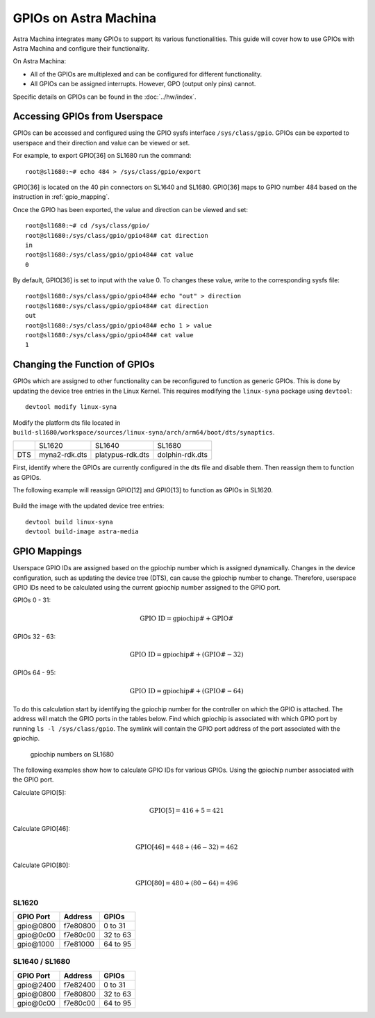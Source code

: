 ======================
GPIOs on Astra Machina
======================

Astra Machina integrates many GPIOs to support its various functionalities. This guide will cover how to use GPIOs with Astra Machina and
configure their functionality.

On Astra Machina:

- All of the GPIOs are multiplexed and can be configured for different functionality.
- All GPIOs can be assigned interrupts. However, GPO (output only pins) cannot.

Specific details on GPIOs can be found in the :doc:`../hw/index`.

Accessing GPIOs from Userspace
==============================

GPIOs can be accessed and configured using the GPIO sysfs interface ``/sys/class/gpio``. GPIOs can be exported to userspace and their
direction and value can be viewed or set. 

For example, to export GPIO[36] on SL1680 run the command::

    root@sl1680:~# echo 484 > /sys/class/gpio/export

GPIO[36] is located on the 40 pin connectors on SL1640 and SL1680. GPIO[36] maps to GPIO number 484 based on the instruction in :ref:`gpio_mapping`.

Once the GPIO has been exported, the value and direction can be viewed and set::

    root@sl1680:~# cd /sys/class/gpio/
    root@sl1680:/sys/class/gpio/gpio484# cat direction
    in
    root@sl1680:/sys/class/gpio/gpio484# cat value
    0

By default, GPIO[36] is set to input with the value 0. To changes these value, write to the corresponding sysfs file::

    root@sl1680:/sys/class/gpio/gpio484# echo "out" > direction
    root@sl1680:/sys/class/gpio/gpio484# cat direction
    out
    root@sl1680:/sys/class/gpio/gpio484# echo 1 > value
    root@sl1680:/sys/class/gpio/gpio484# cat value
    1

Changing the Function of GPIOs
==============================

GPIOs which are assigned to other functionality can be reconfigured to function as generic GPIOs. This is done by updating
the device tree entries in the Linux Kernel. This requires modifying the ``linux-syna`` package using ``devtool``::

    devtool modify linux-syna

Modify the platform dts file located in ``build-sl1680/workspace/sources/linux-syna/arch/arm64/boot/dts/synaptics``.

+-----------------+---------------+------------------+-----------------+
|                 | SL1620        | SL1640           | SL1680          |
+-----------------+---------------+------------------+-----------------+
| DTS             | myna2-rdk.dts | platypus-rdk.dts | dolphin-rdk.dts |
+-----------------+---------------+------------------+-----------------+

First, identify where the GPIOs are currently configured in the dts file and disable them. Then reassign them to function as GPIOs.

The following example will reassign GPIO[12] and GPIO[13] to function as GPIOs in SL1620.

.. figure:: media/sl1620-i2c-dts-section.png

.. figure:: media/sl1620-lcdc-dts-section.png

Build the image with the updated device tree entries::

   devtool build linux-syna
   devtool build-image astra-media

.. _gpio_mapping:

GPIO Mappings
=============

Userspace GPIO IDs are assigned based on the gpiochip number which is assigned dynamically. Changes in the device configuration, such as
updating the device tree (DTS), can cause the gpiochip number to change. Therefore, userspace GPIO IDs need to be calculated using the
current gpiochip number assigned to the GPIO port.

GPIOs 0 - 31:

.. math::

    \text{GPIO ID} = \text{gpiochip#} + \text{GPIO#}

GPIOs 32 - 63:

.. math::

    \text{GPIO ID} = \text{gpiochip#} + (\text{GPIO#} - 32)

GPIOs 64 - 95:

.. math::

    \text{GPIO ID} = \text{gpiochip#} + (\text{GPIO#} - 64)

To do this calculation start by identifying the gpiochip number for the controller on which the GPIO is attached. The address will match
the GPIO ports in the tables below. Find which gpiochip is associated with which GPIO port by running ``ls -l /sys/class/gpio``. The symlink
will contain the GPIO port address of the port associated with the gpiochip.

.. figure:: media/sl1680-gpiochip.png

    gpiochip numbers on SL1680

The following examples show how to calculate GPIO IDs for various GPIOs. Using the gpiochip number associated with the GPIO port.

Calculate GPIO[5]:

.. math::

    \text{GPIO[5]} = 416 + 5 = 421

Calculate GPIO[46]:

.. math::

    \text{GPIO[46]} = 448 + (46 - 32) = 462

Calculate GPIO[80]:

.. math::

    \text{GPIO[80]} = 480 + (80 - 64) = 496

SL1620
------

=================   ========   ========
GPIO Port           Address    GPIOs
=================   ========   ========
gpio\@0800          f7e80800   0 to 31
gpio\@0c00          f7e80c00   32 to 63
gpio\@1000          f7e81000   64 to 95
=================   ========   ========


SL1640 / SL1680
---------------

=================   ========   ========
GPIO Port           Address    GPIOs
=================   ========   ========
gpio\@2400          f7e82400   0 to 31
gpio\@0800          f7e80800   32 to 63
gpio\@0c00          f7e80c00   64 to 95
=================   ========   ========
